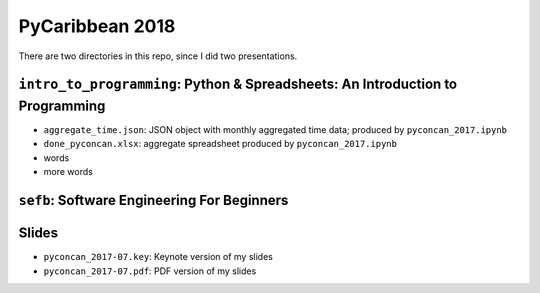 PyCaribbean 2018
===================================================

There are two directories in this repo, since I did two presentations.

``intro_to_programming``: Python & Spreadsheets: An Introduction to Programming
-----------------------------

-  ``aggregate_time.json``: JSON object with monthly aggregated time data; produced by ``pyconcan_2017.ipynb``
-  ``done_pyconcan.xlsx``: aggregate spreadsheet produced by ``pyconcan_2017.ipynb``
-  words
-  more words

``sefb``: Software Engineering For Beginners
-------------------------------------------------

Slides
-------
-  ``pyconcan_2017-07.key``: Keynote version of my slides
-  ``pyconcan_2017-07.pdf``: PDF version of my slides

